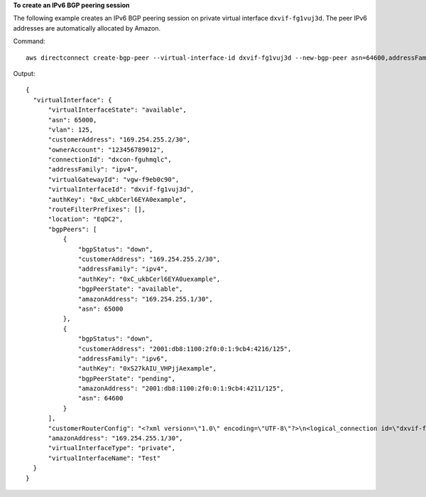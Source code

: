 **To create an IPv6 BGP peering session**

The following example creates an IPv6 BGP peering session on private virtual interface ``dxvif-fg1vuj3d``. The peer IPv6 addresses are automatically allocated by Amazon.

Command::

  aws directconnect create-bgp-peer --virtual-interface-id dxvif-fg1vuj3d --new-bgp-peer asn=64600,addressFamily=ipv6
  
Output::

  {
    "virtualInterface": {
        "virtualInterfaceState": "available", 
        "asn": 65000, 
        "vlan": 125, 
        "customerAddress": "169.254.255.2/30", 
        "ownerAccount": "123456789012", 
        "connectionId": "dxcon-fguhmqlc", 
        "addressFamily": "ipv4", 
        "virtualGatewayId": "vgw-f9eb0c90", 
        "virtualInterfaceId": "dxvif-fg1vuj3d", 
        "authKey": "0xC_ukbCerl6EYA0example", 
        "routeFilterPrefixes": [], 
        "location": "EqDC2", 
        "bgpPeers": [
            {
                "bgpStatus": "down", 
                "customerAddress": "169.254.255.2/30", 
                "addressFamily": "ipv4", 
                "authKey": "0xC_ukbCerl6EYA0uexample", 
                "bgpPeerState": "available", 
                "amazonAddress": "169.254.255.1/30", 
                "asn": 65000
            }, 
            {
                "bgpStatus": "down", 
                "customerAddress": "2001:db8:1100:2f0:0:1:9cb4:4216/125", 
                "addressFamily": "ipv6", 
                "authKey": "0xS27kAIU_VHPjjAexample", 
                "bgpPeerState": "pending", 
                "amazonAddress": "2001:db8:1100:2f0:0:1:9cb4:4211/125", 
                "asn": 64600
            }
        ], 
        "customerRouterConfig": "<?xml version=\"1.0\" encoding=\"UTF-8\"?>\n<logical_connection id=\"dxvif-fg1vuj3d\">\n  <vlan>125</vlan>\n  <customer_address>169.254.255.2/30</customer_address>\n  <amazon_address>169.254.255.1/30</amazon_address>\n  <bgp_asn>65000</bgp_asn>\n  <bgp_auth_key>0xC_ukbCerl6EYA0uexample</bgp_auth_key>\n  <ipv6_customer_address>2001:db8:1100:2f0:0:1:9cb4:4216/125</ipv6_customer_address>\n  <ipv6_amazon_address>2001:db8:1100:2f0:0:1:9cb4:4211/125</ipv6_amazon_address>\n  <ipv6_bgp_asn>64600</ipv6_bgp_asn>\n  <ipv6_bgp_auth_key>0xS27kAIU_VHPjjAexample</ipv6_bgp_auth_key>\n  <amazon_bgp_asn>7224</amazon_bgp_asn>\n  <connection_type>private</connection_type>\n</logical_connection>\n", 
        "amazonAddress": "169.254.255.1/30", 
        "virtualInterfaceType": "private", 
        "virtualInterfaceName": "Test"
    }
  }